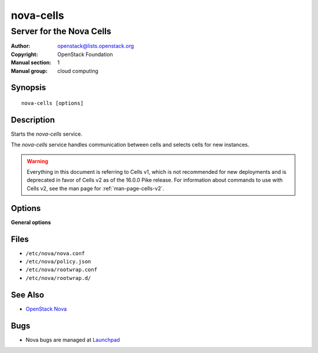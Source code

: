 ==========
nova-cells
==========

-------------------------
Server for the Nova Cells
-------------------------

:Author: openstack@lists.openstack.org
:Copyright: OpenStack Foundation
:Manual section: 1
:Manual group: cloud computing

Synopsis
========

::

  nova-cells [options]

Description
===========

Starts the `nova-cells` service.

The `nova-cells` service handles communication between cells and selects cells
for new instances.

.. warning:: Everything in this document is referring to Cells v1, which is
    not recommended for new deployments and is deprecated in favor of Cells v2
    as of the 16.0.0 Pike release. For information about commands to use
    with Cells v2, see the man page for :ref:`man-page-cells-v2`.

Options
=======

**General options**

Files
=====

* ``/etc/nova/nova.conf``
* ``/etc/nova/policy.json``
* ``/etc/nova/rootwrap.conf``
* ``/etc/nova/rootwrap.d/``

See Also
========

* `OpenStack Nova <https://docs.openstack.org/nova/latest/>`__

Bugs
====

* Nova bugs are managed at `Launchpad <https://bugs.launchpad.net/nova>`__
